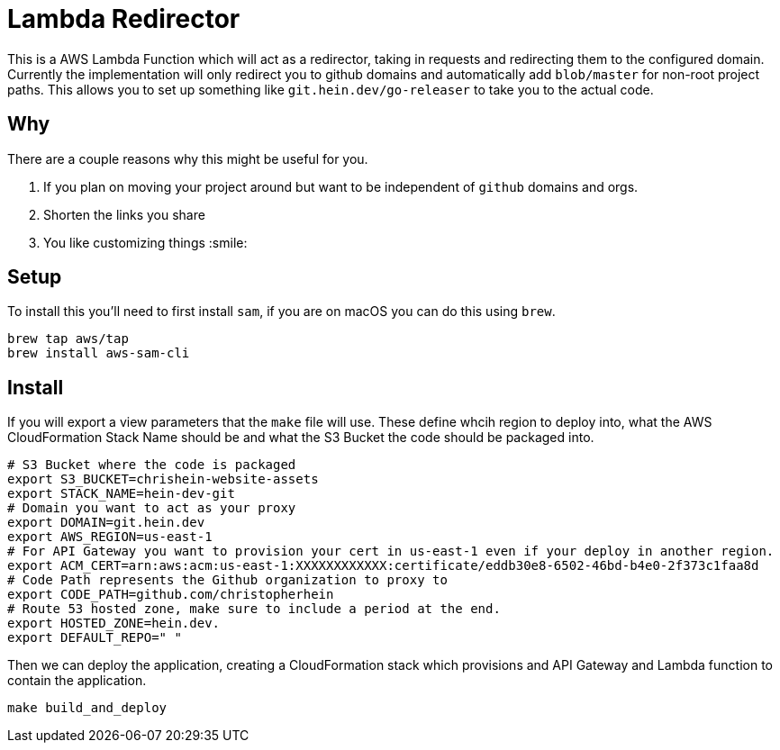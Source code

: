 = Lambda Redirector

This is a AWS Lambda Function which will act as a redirector, taking in requests and redirecting them to the configured domain. Currently the implementation will only redirect you to github domains and automatically add `blob/master` for non-root project paths. This allows you to set up something like `git.hein.dev/go-releaser` to take you to the actual code.

== Why

There are a couple reasons why this might be useful for you. 

1. If you plan on moving your project around but want to be independent of `github` domains and orgs. 
2. Shorten the links you share
3. You like customizing things :smile:

== Setup

To install this you'll need to first install `sam`, if you are on macOS you can do this using `brew`.

```sh
brew tap aws/tap
brew install aws-sam-cli
```

== Install 

If you will export a view parameters that the `make` file will use. These define whcih region to deploy into, what the AWS CloudFormation Stack Name should be and what the S3 Bucket the code should be packaged into.

```sh
# S3 Bucket where the code is packaged
export S3_BUCKET=chrishein-website-assets
export STACK_NAME=hein-dev-git
# Domain you want to act as your proxy
export DOMAIN=git.hein.dev
export AWS_REGION=us-east-1
# For API Gateway you want to provision your cert in us-east-1 even if your deploy in another region.
export ACM_CERT=arn:aws:acm:us-east-1:XXXXXXXXXXXX:certificate/eddb30e8-6502-46bd-b4e0-2f373c1faa8d
# Code Path represents the Github organization to proxy to
export CODE_PATH=github.com/christopherhein
# Route 53 hosted zone, make sure to include a period at the end.
export HOSTED_ZONE=hein.dev.
export DEFAULT_REPO=" "
```

Then we can deploy the application, creating a CloudFormation stack which provisions and API Gateway and Lambda function to contain the application.

```sh
make build_and_deploy
```